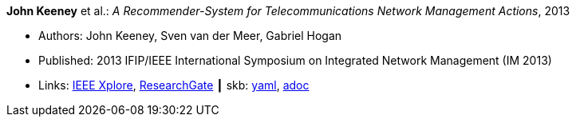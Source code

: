 //
// This file was generated by SKB-Dashboard, task 'lib-yaml2src'
// - on Wednesday November  7 at 08:42:48
// - skb-dashboard: https://www.github.com/vdmeer/skb-dashboard
//

*John Keeney* et al.: _A Recommender-System for Telecommunications Network Management Actions_, 2013

* Authors: John Keeney, Sven van der Meer, Gabriel Hogan
* Published: 2013 IFIP/IEEE International Symposium on Integrated Network Management (IM 2013)
* Links:
      link:https://ieeexplore.ieee.org/document/6573072/[IEEE Xplore],
      link:https://www.researchgate.net/publication/259785776_A_recommender-system_for_telecommunications_network_management_actions[ResearchGate]
    ┃ skb:
        https://github.com/vdmeer/skb/tree/master/data/library/inproceedings/2010/keeney-2013-im.yaml[yaml],
        https://github.com/vdmeer/skb/tree/master/data/library/inproceedings/2010/keeney-2013-im.adoc[adoc]

